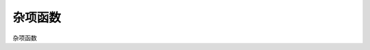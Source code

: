 杂项函数
=============

杂项函数

.. py:function:: get_market_view(stks[, date=Datetime(), market='SH']) -> pandas.DataFrame

    获取指定股票集合在指定交易日的行情数据，不包含当日停牌无数据的股票。如未指定日期，则返回最后交易日行情数据，
    如同时接收了行情数据，则为实时行情。

    注: 此函数依赖于日线数据
    
    :param list[Stock] stks: 股票列表
    :param Datetime date: 获取指定日期的行情数据
    :param str market: 市场代码
    :return: 指定股票列表最后行情数据
    :rtype: pandas.DataFrame

    ::

        In [2]: get_market_view([s for s in sm])
        Out[2]: 
            证券代码        证券名称       日期     开盘价     最高价     最低价     收盘价  ...  涨跌幅（%）    振幅(%)  换手率(%)        总市值      流通市值    市净率  动态市盈率
        0     SZ301632       C广东建科 2025-08-13     32.840     46.580     32.040     43.600  ...    28.197589  44.275274  78.480086  1.824922e+06  3.002447e+05  6.827756 -272.500006
        1     SZ159271     恒生指数ETF 2025-08-13      1.002      1.016      1.002      1.016  ...     1.905717   1.397206        NaN           NaN           NaN       NaN         NaN
        2     SH589850   科创50ETF东财 2025-08-13      1.018      1.029      1.017      1.026  ...     0.489716   1.178782        NaN           NaN           NaN       NaN         NaN
        3     SZ180901        润泽REIT 2025-08-13      6.120      6.139      6.040      6.090  ...    -0.620104   1.617647        NaN           NaN           NaN       NaN         NaN
        4     SH589200  科创200ETF工银 2025-08-13      1.037      1.065      1.037      1.063  ...     2.507232   2.700096        NaN           NaN           NaN       NaN         NaN
        ...        ...             ...        ...        ...        ...        ...        ...  ...          ...        ...        ...           ...           ...       ...         ...
        8060  SH600159        大龙地产 2025-08-13      3.000      3.000      2.920      2.930  ...    -1.677852   2.666667   1.624909  2.431909e+05  2.431909e+05  1.408722 -732.499965
        8061  SZ000548        湖南投资 2025-08-13      5.670      5.700      5.630      5.640  ...    -0.529101   1.234568   1.362903  2.815577e+05  2.815399e+05  1.369198   35.250001
        8062  SH603180        金牌家居 2025-08-13     21.260     21.410     20.930     20.970  ...    -1.317647   2.257761   0.946926  3.234771e+05  3.234771e+05  1.153155   22.793478
        8063  SH601003        柳钢股份 2025-08-13      6.060      6.090      6.010      6.040  ...    -0.330033   1.320132   1.529113  1.547927e+06  1.547927e+06  1.792604   15.100000
        8064  SH000129         180波动 2025-08-13  15259.241  15280.421  15175.761  15190.970  ...    -0.368136   0.685879        NaN           NaN           NaN       NaN         NaN

        [8065 rows x 17 columns]

        In [3]: get_market_view([s for s in sm], Datetime(20250812))
        Out[3]: 
            证券代码        证券名称       日期     开盘价     最高价     最低价     收盘价  ...  涨跌幅（%）    振幅(%)  换手率(%)        总市值      流通市值    市净率  动态市盈率
        0     SZ301632       C广东建科 2025-08-12     32.660     40.000     30.020     34.010  ...     4.133497  30.557257  84.592471  1.423523e+06  2.342046e+05  5.325963 -212.562505
        1     SZ159271     恒生指数ETF 2025-08-12      0.993      0.997      0.991      0.997  ...     0.402820   0.604230        NaN           NaN           NaN       NaN         NaN
        2     SH589850   科创50ETF东财 2025-08-12      1.001      1.027      0.996      1.021  ...     1.998002   3.096903        NaN           NaN           NaN       NaN         NaN
        3     SZ180901        润泽REIT 2025-08-12      6.006      6.145      6.003      6.128  ...     1.038747   2.364302        NaN           NaN           NaN       NaN         NaN
        4     SH589200  科创200ETF工银 2025-08-12      1.035      1.039      1.020      1.037  ...    -0.096339   1.835749        NaN           NaN           NaN       NaN         NaN
        ...        ...             ...        ...        ...        ...        ...        ...  ...          ...        ...        ...           ...           ...       ...         ...
        8059  SH600159        大龙地产 2025-08-12      2.990      3.020      2.940      2.980  ...    -0.334448   2.675585   2.259280  2.473410e+05  2.473410e+05  1.432761 -744.999965
        8060  SZ000548        湖南投资 2025-08-12      5.670      5.700      5.640      5.670  ...     0.176678   1.058201   1.138197  2.830554e+05  2.830375e+05  1.376481   35.437501
        8061  SH603180        金牌家居 2025-08-12     21.430     21.520     21.210     21.250  ...    -0.793651   1.446570   0.703566  3.277963e+05  3.277963e+05  1.168552   23.097826
        8062  SH601003        柳钢股份 2025-08-12      6.110      6.180      6.040      6.060  ...    -0.818331   2.291326   1.396695  1.553053e+06  1.553053e+06  1.798540   15.150000
        8063  SH000129         180波动 2025-08-12  15230.810  15321.111  15229.380  15247.100  ...     0.206570   0.602273        NaN           NaN           NaN       NaN         NaN

        [8064 rows x 17 columns]
        


.. py:function:: concat_to_df(dates, ind_list[, head_stock_code=True, head_ind_name=False])
    
    将列表中的指标至合并在一张 pandas DataFrame 中

    :param DatetimeList dates: 指定的日期列表
    :param sequence ind_list: 已计算的指标列表
    :param bool head_ind_name: 表标题是否使用指标名称
    :param bool head_stock_code: 表标题是否使用证券代码
    :return: 合并后的 DataFrame, 以 dates 为 index（注: dates列 为 Datetime 类型）

    ::

        query = Query(-200)
        k_list = [stk.get_kdata(query) for stk in [sm['sz000001'], sm['sz000002']]]
        ma_list = [MA(CLOSE(k)) for k in k_list]
        df = concat_to_df(sm.get_trading_calendar(query), ma_list, head_stock_code=True, head_ind_name=False)
        df

                date	SZ000001	SZ000002
        0	2023-05-12 00:00:00	12.620000	15.060000
        1	2023-05-15 00:00:00	12.725000	15.060000
        2	2023-05-16 00:00:00	12.690000	15.010000
        3	2023-05-17 00:00:00	12.640000	14.952500
        4	2023-05-18 00:00:00	12.610000	14.886000
        ...	...	...	...
        195	2024-03-01 00:00:00	9.950455	9.837273
        196	2024-03-04 00:00:00	9.995909	9.838182
        197	2024-03-05 00:00:00	10.038182	9.816364
        198	2024-03-06 00:00:00	10.070455	9.776818
        199	2024-03-07 00:00:00	10.101364	9.738182


.. py:function:: get_inds_view(inds, dates, query, market='SH')

    方式1: 获取指定日期的各证券的各指标结果

      :param stks: 证券列表
      :param list[Indicator] inds: 指标列表
      :param Datetime date: 指定日期
      :param int cal_len: 计算需要的数据长度
      :param str ktype: k线类型
      :param str market: 指定行情市场（用于日期对齐）

    ::

        In [4]: get_inds_view(sm, [OPEN(),CLOSE(),MA(CLOSE()), AMA(CLOSE()), MA(CLOSE(), 20)], Datetime(20250822))
        Out[4]:
            证券代码               证券名称   交易时间      OPEN     CLOSE           MA          AMA           MA
        0     SZ399295                 创价值 2025-08-22  4928.540  5041.720  4710.365909  4909.715525  4718.344500
        1     SH688630               芯碁微装 2025-08-22   124.110   129.000   124.648182   129.966137   127.810500
        2     SH600605               汇通能源 2025-08-22    35.250    34.910    37.600000    37.489924    37.400000
        3     SH000852               中证1000 2025-08-22  7250.190  7362.940  6932.661364  7184.920216  6955.541000
        4     SH000001               上证指数 2025-08-22  3772.280  3825.760  3656.552273  3753.987779  3662.238000
        ...        ...                    ...        ...       ...       ...          ...          ...          ...
        8479  BJ920101               志高机械 2025-08-22    52.630    52.300    54.744286    54.284372    54.744286
        8480  SZ159280  港股通互联网ETF汇添富 2025-08-22     1.019     1.031     1.032600     1.031993     1.032600
        8481  SH563620      自由现金流全指ETF 2025-08-22     1.012     1.013     1.011667     1.011238     1.011667
        8482  SZ159369      创业板50ETF易方达 2025-08-22     1.002     1.039     1.024000     1.022333     1.024000
        8483  SZ159283        通用航空ETF南方 2025-08-22     1.006     1.026     1.016500     1.015444     1.016500

        [8484 rows x 8 columns]

    方式2: 获取按指定Query查询计算的各证券的各指标结果, 结果中将包含指定 Query 包含的所有指定市场交易日日期

    get_inds_view(stks, inds, date[, cal_len=100, ktype=Query.DAY, market='SH']) -> pandas.DataFrame

      :param stks: 指定证券列表
      :param list[Indicator] inds: 指定指标列表
      :param Query query: 查询条件
      :param str market: 指定行情市场（用于日期对齐）

    ::

        In [5]: get_inds_view(sm, [OPEN(),CLOSE(),MA(CLOSE()), AMA(CLOSE()), MA(CLOSE(), 20)], Query(-2000))
        Out[5]:
                证券代码         证券名称   交易时间      OPEN     CLOSE           MA          AMA           MA
        0         SZ399295           创价值 2017-06-05  3000.070  3003.850  3003.850000  3003.850000  3003.850000
        1         SZ399295           创价值 2017-06-06  2998.360  3011.500  3007.675000  3007.250000  3007.675000
        2         SZ399295           创价值 2017-06-07  3004.490  3065.660  3027.003333  3033.210000  3027.003333
        3         SZ399295           创价值 2017-06-08  3058.980  3058.970  3034.995000  3040.975491  3034.995000
        4         SZ399295           创价值 2017-06-09  3055.200  3060.110  3040.018000  3046.784218  3040.018000
        ...            ...              ...        ...       ...       ...          ...          ...          ...
        16367995  SZ159283  通用航空ETF南方 2025-08-18       NaN       NaN          NaN          NaN          NaN
        16367996  SZ159283  通用航空ETF南方 2025-08-19       NaN       NaN          NaN          NaN          NaN
        16367997  SZ159283  通用航空ETF南方 2025-08-20       NaN       NaN          NaN          NaN          NaN
        16367998  SZ159283  通用航空ETF南方 2025-08-21     1.012     1.007     1.007000     1.007000     1.007000
        16367999  SZ159283  通用航空ETF南方 2025-08-22     1.006     1.026     1.016500     1.015444     1.016500

        [16368000 rows x 8 columns]


.. py:function:: df_to_ind(df, col_name, col_date=None)
    
    将 pandas.DataFrame 指定列转化为 Indicator

    :param df: pandas.DataFrame
    :param col_name: 指定列名
    :param col_date: 指定日期列名 (为None时忽略, 否则该列为对应参考日期)
    :return: Indicator

    ::

        # 示例, 从 akshare 获取美国国债10年期收益率:
        import akshare as ak
        df = ak.bond_zh_us_rate("19901219")
        x = df_to_ind(df, '美国国债收益率10年', '日期')


.. py:function:: parallel_run_sys(sys_list, query[, reset=False, reset_all=False]) -> List[FundsList]

    并行运行多个系系统, 并返回 list FundsList, 各账户对应资产（按query时间段）

    :param sys_list: 系统列表
    :param query: 查询条件
    :param bool reset: 执行前是否依据系统部件共享属性复位
    :param bool reset_all: 强制复位所有部件

.. py:function:: parallel_run_pf(pf_list, query[, force=False]) -> List[FundsList]

    并行执行多个投资组合策略, 并返回 list FundsList, 各账户对应资产（按query时间段）

    :param list pf_list: 投资组合列表
    :param Query query: 查询条件
    :param bool force: 强制重新计算